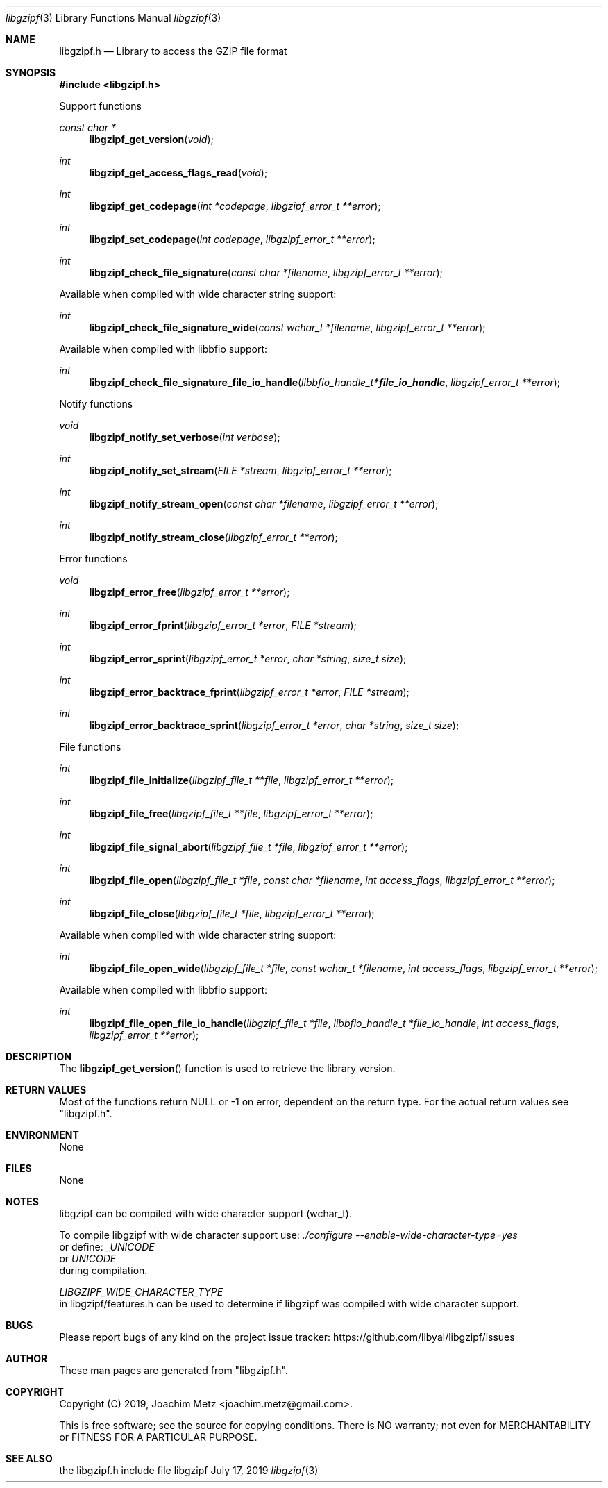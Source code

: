 .Dd July 17, 2019
.Dt libgzipf 3
.Os libgzipf
.Sh NAME
.Nm libgzipf.h
.Nd Library to access the GZIP file format
.Sh SYNOPSIS
.In libgzipf.h
.Pp
Support functions
.Ft const char *
.Fn libgzipf_get_version "void"
.Ft int
.Fn libgzipf_get_access_flags_read "void"
.Ft int
.Fn libgzipf_get_codepage "int *codepage" "libgzipf_error_t **error"
.Ft int
.Fn libgzipf_set_codepage "int codepage" "libgzipf_error_t **error"
.Ft int
.Fn libgzipf_check_file_signature "const char *filename" "libgzipf_error_t **error"
.Pp
Available when compiled with wide character string support:
.Ft int
.Fn libgzipf_check_file_signature_wide "const wchar_t *filename" "libgzipf_error_t **error"
.Pp
Available when compiled with libbfio support:
.Ft int
.Fn libgzipf_check_file_signature_file_io_handle "libbfio_handle_t *file_io_handle" "libgzipf_error_t **error"
.Pp
Notify functions
.Ft void
.Fn libgzipf_notify_set_verbose "int verbose"
.Ft int
.Fn libgzipf_notify_set_stream "FILE *stream" "libgzipf_error_t **error"
.Ft int
.Fn libgzipf_notify_stream_open "const char *filename" "libgzipf_error_t **error"
.Ft int
.Fn libgzipf_notify_stream_close "libgzipf_error_t **error"
.Pp
Error functions
.Ft void
.Fn libgzipf_error_free "libgzipf_error_t **error"
.Ft int
.Fn libgzipf_error_fprint "libgzipf_error_t *error" "FILE *stream"
.Ft int
.Fn libgzipf_error_sprint "libgzipf_error_t *error" "char *string" "size_t size"
.Ft int
.Fn libgzipf_error_backtrace_fprint "libgzipf_error_t *error" "FILE *stream"
.Ft int
.Fn libgzipf_error_backtrace_sprint "libgzipf_error_t *error" "char *string" "size_t size"
.Pp
File functions
.Ft int
.Fn libgzipf_file_initialize "libgzipf_file_t **file" "libgzipf_error_t **error"
.Ft int
.Fn libgzipf_file_free "libgzipf_file_t **file" "libgzipf_error_t **error"
.Ft int
.Fn libgzipf_file_signal_abort "libgzipf_file_t *file" "libgzipf_error_t **error"
.Ft int
.Fn libgzipf_file_open "libgzipf_file_t *file" "const char *filename" "int access_flags" "libgzipf_error_t **error"
.Ft int
.Fn libgzipf_file_close "libgzipf_file_t *file" "libgzipf_error_t **error"
.Pp
Available when compiled with wide character string support:
.Ft int
.Fn libgzipf_file_open_wide "libgzipf_file_t *file" "const wchar_t *filename" "int access_flags" "libgzipf_error_t **error"
.Pp
Available when compiled with libbfio support:
.Ft int
.Fn libgzipf_file_open_file_io_handle "libgzipf_file_t *file" "libbfio_handle_t *file_io_handle" "int access_flags" "libgzipf_error_t **error"
.Sh DESCRIPTION
The
.Fn libgzipf_get_version
function is used to retrieve the library version.
.Sh RETURN VALUES
Most of the functions return NULL or \-1 on error, dependent on the return type.
For the actual return values see "libgzipf.h".
.Sh ENVIRONMENT
None
.Sh FILES
None
.Sh NOTES
libgzipf can be compiled with wide character support (wchar_t).
.sp
To compile libgzipf with wide character support use:
.Ar ./configure --enable-wide-character-type=yes
 or define:
.Ar _UNICODE
 or
.Ar UNICODE
 during compilation.
.sp
.Ar LIBGZIPF_WIDE_CHARACTER_TYPE
 in libgzipf/features.h can be used to determine if libgzipf was compiled with wide character support.
.Sh BUGS
Please report bugs of any kind on the project issue tracker: https://github.com/libyal/libgzipf/issues
.Sh AUTHOR
These man pages are generated from "libgzipf.h".
.Sh COPYRIGHT
Copyright (C) 2019, Joachim Metz <joachim.metz@gmail.com>.
.sp
This is free software; see the source for copying conditions.
There is NO warranty; not even for MERCHANTABILITY or FITNESS FOR A PARTICULAR PURPOSE.
.Sh SEE ALSO
the libgzipf.h include file
